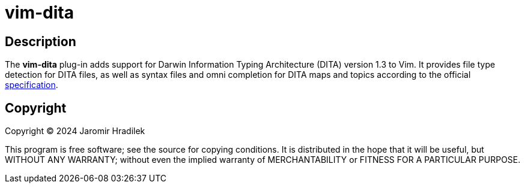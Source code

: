 = vim-dita

== Description

The *vim-dita* plug-in adds support for Darwin Information Typing Architecture (DITA) version 1.3 to Vim. It provides file type detection for DITA files, as well as syntax files and omni completion for DITA maps and topics according to the official link:http://docs.oasis-open.org/dita/dita/v1.3/dita-v1.3-part3-all-inclusive.html[specification].

== Copyright

Copyright © 2024 Jaromir Hradilek

This program is free software; see the source for copying conditions. It is distributed in the hope that it will be useful, but WITHOUT ANY WARRANTY; without even the implied warranty of MERCHANTABILITY or FITNESS FOR A PARTICULAR PURPOSE.
